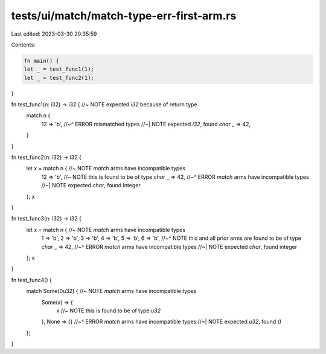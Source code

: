 tests/ui/match/match-type-err-first-arm.rs
==========================================

Last edited: 2023-03-30 20:35:59

Contents:

.. code-block:: rs

    fn main() {
    let _ = test_func1(1);
    let _ = test_func2(1);
}

fn test_func1(n: i32) -> i32 { //~ NOTE expected `i32` because of return type
    match n {
        12 => 'b',
        //~^ ERROR mismatched types
        //~| NOTE expected `i32`, found `char`
        _ => 42,
    }
}

fn test_func2(n: i32) -> i32 {
    let x = match n { //~ NOTE `match` arms have incompatible types
        12 => 'b', //~ NOTE this is found to be of type `char`
        _ => 42,
        //~^ ERROR `match` arms have incompatible types
        //~| NOTE expected `char`, found integer
    };
    x
}

fn test_func3(n: i32) -> i32 {
    let x = match n { //~ NOTE `match` arms have incompatible types
        1 => 'b',
        2 => 'b',
        3 => 'b',
        4 => 'b',
        5 => 'b',
        6 => 'b',
        //~^ NOTE this and all prior arms are found to be of type `char`
        _ => 42,
        //~^ ERROR `match` arms have incompatible types
        //~| NOTE expected `char`, found integer
    };
    x
}

fn test_func4() {
    match Some(0u32) { //~ NOTE `match` arms have incompatible types
        Some(x) => {
            x //~ NOTE this is found to be of type `u32`
        },
        None => {}
        //~^ ERROR `match` arms have incompatible types
        //~| NOTE expected `u32`, found `()`
    };
}


